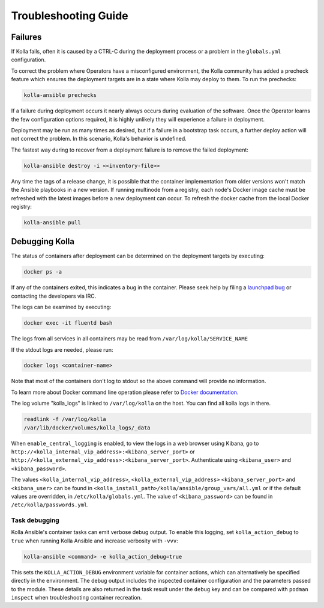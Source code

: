 .. troubleshooting:

=====================
Troubleshooting Guide
=====================

Failures
~~~~~~~~

If Kolla fails, often it is caused by a CTRL-C during the deployment
process or a problem in the ``globals.yml`` configuration.

To correct the problem where Operators have a misconfigured environment,
the Kolla community has added a precheck feature which ensures the
deployment targets are in a state where Kolla may deploy to them. To
run the prechecks:

.. code-block:: console

   kolla-ansible prechecks

If a failure during deployment occurs it nearly always occurs during evaluation
of the software. Once the Operator learns the few configuration options
required, it is highly unlikely they will experience a failure in deployment.

Deployment may be run as many times as desired, but if a failure in a
bootstrap task occurs, a further deploy action will not correct the problem.
In this scenario, Kolla's behavior is undefined.

The fastest way during to recover from a deployment failure is to
remove the failed deployment:

.. code-block:: console

   kolla-ansible destroy -i <<inventory-file>>

Any time the tags of a release change, it is possible that the container
implementation from older versions won't match the Ansible playbooks in a new
version. If running multinode from a registry, each node's Docker image cache
must be refreshed with the latest images before a new deployment can occur. To
refresh the docker cache from the local Docker registry:

.. code-block:: console

   kolla-ansible pull

Debugging Kolla
~~~~~~~~~~~~~~~

The status of containers after deployment can be determined on the deployment
targets by executing:

.. code-block:: console

   docker ps -a

If any of the containers exited, this indicates a bug in the container. Please
seek help by filing a `launchpad bug <https://bugs.launchpad.net/kolla-ansible/+filebug>`__
or contacting the developers via IRC.

The logs can be examined by executing:

.. code-block:: console

   docker exec -it fluentd bash

The logs from all services in all containers may be read from
``/var/log/kolla/SERVICE_NAME``

If the stdout logs are needed, please run:

.. code-block:: console

   docker logs <container-name>

Note that most of the containers don't log to stdout so the above command will
provide no information.

To learn more about Docker command line operation please refer to `Docker
documentation <https://docs.docker.com/reference/>`__.

The log volume "kolla_logs" is linked to ``/var/log/kolla`` on the host.
You can find all kolla logs in there.

.. code-block:: console

   readlink -f /var/log/kolla
   /var/lib/docker/volumes/kolla_logs/_data

When ``enable_central_logging`` is enabled, to view the logs in a web browser
using Kibana, go to
``http://<kolla_internal_vip_address>:<kibana_server_port>`` or
``http://<kolla_external_vip_address>:<kibana_server_port>``. Authenticate
using ``<kibana_user>`` and ``<kibana_password>``.

The values ``<kolla_internal_vip_address>``, ``<kolla_external_vip_address>``
``<kibana_server_port>`` and ``<kibana_user>`` can be found in
``<kolla_install_path>/kolla/ansible/group_vars/all.yml`` or if the default
values are overridden, in ``/etc/kolla/globals.yml``. The value of
``<kibana_password>`` can be found in ``/etc/kolla/passwords.yml``.

Task debugging
--------------

Kolla Ansible's container tasks can emit verbose debug output. To enable this
logging, set ``kolla_action_debug`` to ``true`` when running Kolla Ansible and
increase verbosity with ``-vvv``:

.. code-block:: console

   kolla-ansible <command> -e kolla_action_debug=true

This sets the ``KOLLA_ACTION_DEBUG`` environment variable for container
actions, which can alternatively be specified directly in the environment. The
debug output includes the inspected container configuration and the parameters
passed to the module. These details are also returned in the task result under
the ``debug`` key and can be compared with ``podman inspect`` when
troubleshooting container recreation.

